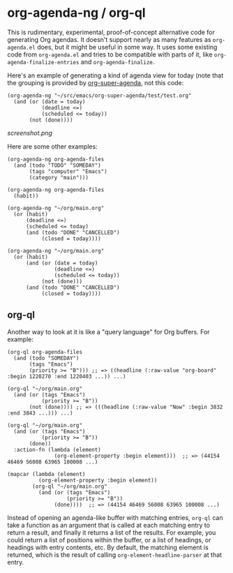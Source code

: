 * org-agenda-ng / org-ql

This is rudimentary, experimental, proof-of-concept alternative code for generating Org agendas.  It doesn't support nearly as many features as =org-agenda.el= does, but it might be useful in some way.  It uses some existing code from =org-agenda.el= and tries to be compatible with parts of it, like =org-agenda-finalize-entries= and =org-agenda-finalize=.

Here's an example of generating a kind of agenda view for today (note that the grouping is provided by [[https://github.com/alphapapa/org-super-agenda][org-super-agenda]], not this code:

#+BEGIN_SRC elisp
  (org-agenda-ng "~/src/emacs/org-super-agenda/test/test.org"
    (and (or (date = today)
             (deadline <=)
             (scheduled <= today))
         (not (done))))
#+END_SRC

[[screenshot.png]]

Here are some other examples:

#+BEGIN_SRC elisp
  (org-agenda-ng org-agenda-files
    (and (todo "TODO" "SOMEDAY")
         (tags "computer" "Emacs")
         (category "main")))

  (org-agenda-ng org-agenda-files
    (habit))

  (org-agenda-ng "~/org/main.org"
    (or (habit)
        (deadline <=)
        (scheduled <= today)
        (and (todo "DONE" "CANCELLED")
             (closed = today))))

  (org-agenda-ng "~/org/main.org"
    (or (habit)
        (and (or (date = today)
                 (deadline <=)
                 (scheduled <= today))
             (not (done)))
        (and (todo "DONE" "CANCELLED")
             (closed = today))))
#+END_SRC

** org-ql

Another way to look at it is like a "query language" for Org buffers.  For example:

#+BEGIN_SRC elisp
  (org-ql org-agenda-files
    (and (todo "SOMEDAY")
         (tags "Emacs")
         (priority >= "B"))) ;; => ((headline (:raw-value "org-board" :begin 1220270 :end 1220403 ...)) ...)

  (org-ql "~/org/main.org"
    (and (or (tags "Emacs")
             (priority >= "B"))
         (not (done)))) ;; => (((headline (:raw-value "Now" :begin 3832 :end 3843 ...))) ...)

  (org-ql "~/org/main.org"
    (and (or (tags "Emacs")
             (priority >= "B"))
         (done))
    :action-fn (lambda (element)
                 (org-element-property :begin element)))  ;; => (44154 46469 56008 63965 100008 ...)

  (mapcar (lambda (element)
            (org-element-property :begin element))
          (org-ql "~/org/main.org"
            (and (or (tags "Emacs")
                     (priority >= "B"))
                 (done))))  ;; => (44154 46469 56008 63965 100008 ...)
#+END_SRC

Instead of opening an agenda-like buffer with matching entries, =org-ql= can take a function as an argument that is called at each matching entry to return a result, and finally it returns a list of the results.  For example, you could return a list of positions within the buffer, or a list of headings, or headings with entry contents, etc.  By default, the matching element is returned, which is the result of calling =org-element-headline-parser= at that entry.
